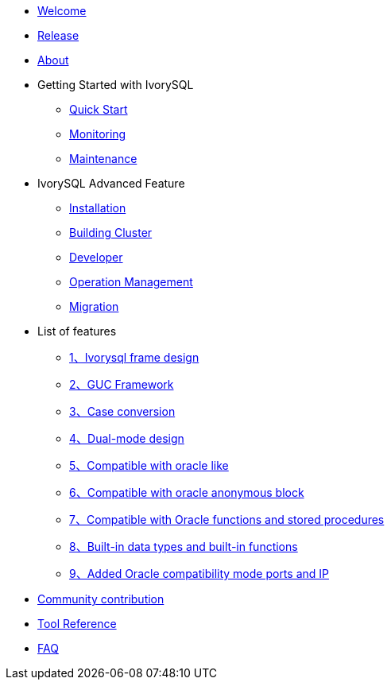 * xref:v3.1/welcome.adoc[Welcome]
* xref:v3.1/1.adoc[Release]
* xref:v3.1/2.adoc[About]
* Getting Started with IvorySQL
** xref:v3.1/3.adoc[Quick Start]
** xref:v3.1/4.adoc[Monitoring]
** xref:v3.1/5.adoc[Maintenance]
* IvorySQL Advanced Feature
** xref:v3.1/6.adoc[Installation]
** xref:v3.1/7.adoc[Building Cluster]
** xref:v3.1/8.adoc[Developer]
** xref:v3.1/9.adoc[Operation Management]
** xref:v3.1/10.adoc[Migration]
* List of features
** xref:v3.1/11.adoc[1、Ivorysql frame design]
** xref:v3.1/12.adoc[2、GUC Framework]
** xref:v3.1/13.adoc[3、Case conversion]
** xref:v3.1/14.adoc[4、Dual-mode design]
** xref:v3.1/15.adoc[5、Compatible with oracle like]
** xref:v3.1/16.adoc[6、Compatible with oracle anonymous block]
** xref:v3.1/17.adoc[7、Compatible with Oracle functions and stored procedures]
** xref:v3.1/18.adoc[8、Built-in data types and built-in functions]
** xref:v3.1/19.adoc[9、Added Oracle compatibility mode ports and IP]
* xref:v3.1/20.adoc[Community contribution]
* xref:v3.1/21.adoc[Tool Reference]
* xref:v3.1/22.adoc[FAQ]